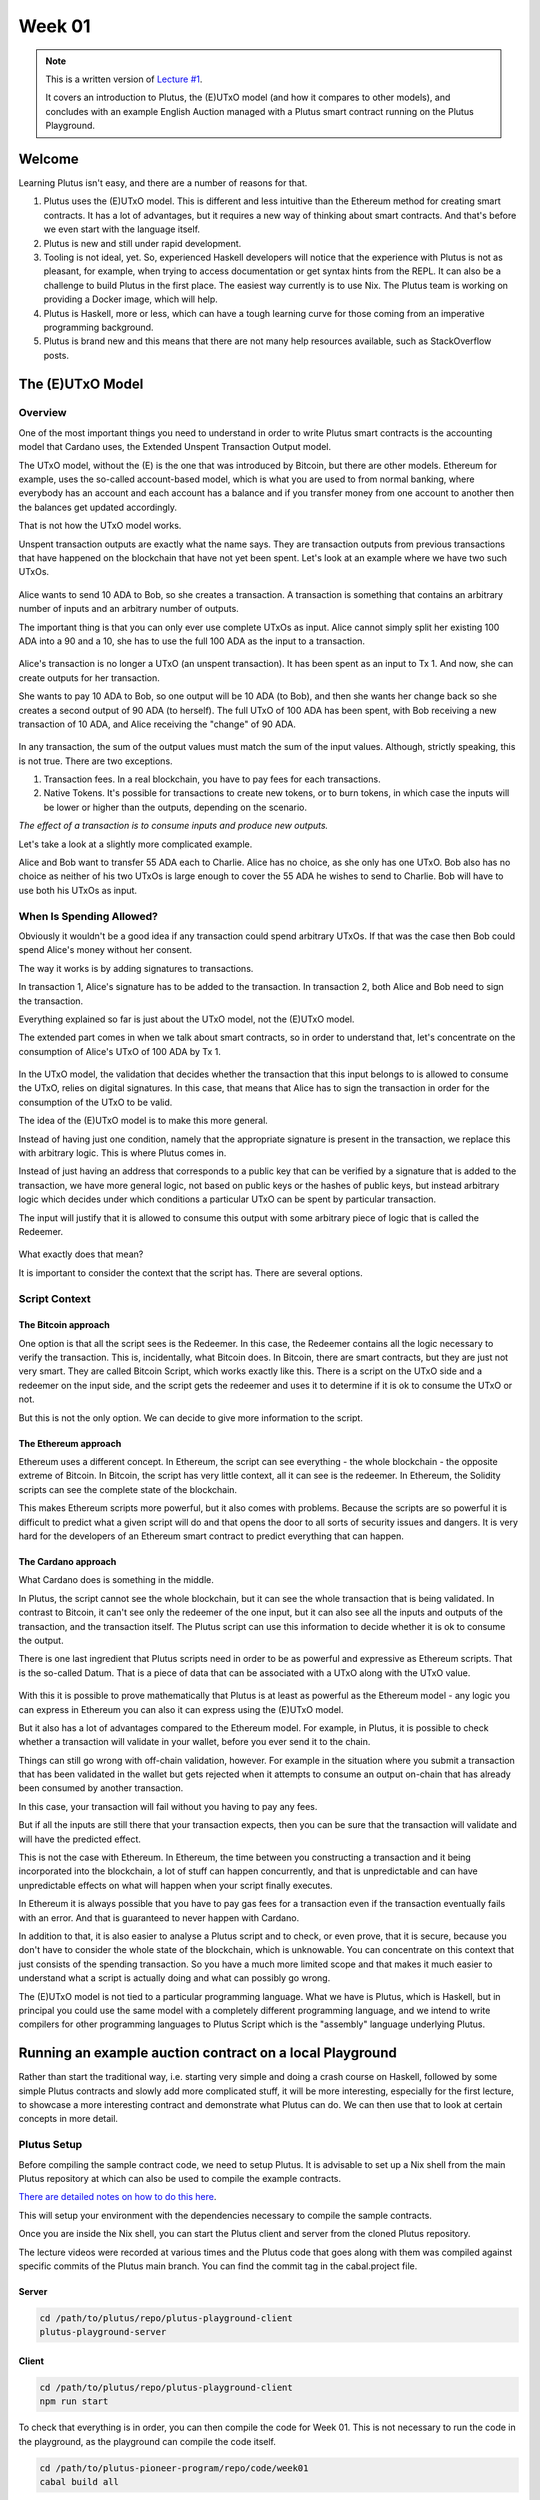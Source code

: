 Week 01
=======

.. note::
   This is a written version of `Lecture
   #1 <https://youtu.be/IEn6jUo-0vU>`__.

   It covers an introduction to Plutus, the (E)UTxO model (and how it
   compares to other models), and concludes with an example English Auction
   managed with a Plutus smart contract running on the Plutus Playground.

Welcome
-------

Learning Plutus isn't easy, and there are a number of reasons for that.

1. Plutus uses the (E)UTxO model. This is different and less intuitive
   than the Ethereum method for creating smart contracts. It has a lot
   of advantages, but it requires a new way of thinking about smart
   contracts. And that's before we even start with the language itself.
2. Plutus is new and still under rapid development.
3. Tooling is not ideal, yet. So, experienced Haskell developers will
   notice that the experience with Plutus is not as pleasant, for
   example, when trying to access documentation or get syntax hints from
   the REPL. It can also be a challenge to build Plutus in the first
   place. The easiest way currently is to use Nix. The Plutus team is
   working on providing a Docker image, which will help.
4. Plutus is Haskell, more or less, which can have a tough learning
   curve for those coming from an imperative programming background.
5. Plutus is brand new and this means that there are not many help
   resources available, such as StackOverflow posts.

The (E)UTxO Model
-----------------

Overview
~~~~~~~~

One of the most important things you need to understand in order to
write Plutus smart contracts is the accounting model that Cardano uses,
the Extended Unspent Transaction Output model.

The UTxO model, without the (E) is the one that was introduced by
Bitcoin, but there are other models. Ethereum for example, uses the
so-called account-based model, which is what you are used to from normal
banking, where everybody has an account and each account has a balance
and if you transfer money from one account to another then the balances
get updated accordingly.

That is not how the UTxO model works.

Unspent transaction outputs are exactly what the name says. They are
transaction outputs from previous transactions that have happened on the
blockchain that have not yet been spent. Let's look at an example where
we have two such UTxOs.

.. figure:: img/1.png
   :alt: Image 1

Alice wants to send 10 ADA to Bob, so she creates a transaction. A
transaction is something that contains an arbitrary number of inputs and
an arbitrary number of outputs.

The important thing is that you can only ever use complete UTxOs as
input. Alice cannot simply split her existing 100 ADA into a 90 and a
10, she has to use the full 100 ADA as the input to a transaction.

.. figure:: img/2.png
   :alt: Image 2

Alice's transaction is no longer a UTxO (an unspent transaction). It has
been spent as an input to Tx 1. And now, she can create outputs for her
transaction.

She wants to pay 10 ADA to Bob, so one output will be 10 ADA (to Bob),
and then she wants her change back so she creates a second output of 90
ADA (to herself). The full UTxO of 100 ADA has been spent, with Bob
receiving a new transaction of 10 ADA, and Alice receiving the "change"
of 90 ADA.

.. figure:: img/3.png
   :alt: Image 3

In any transaction, the sum of the output values must match the sum of
the input values. Although, strictly speaking, this is not true. There
are two exceptions.

1. Transaction fees. In a real blockchain, you have to pay fees for each
   transactions.
2. Native Tokens. It's possible for transactions to create new tokens,
   or to burn tokens, in which case the inputs will be lower or higher
   than the outputs, depending on the scenario.

*The effect of a transaction is to consume inputs and produce new
outputs.*

Let's take a look at a slightly more complicated example.

Alice and Bob want to transfer 55 ADA each to Charlie. Alice has no
choice, as she only has one UTxO. Bob also has no choice as neither of
his two UTxOs is large enough to cover the 55 ADA he wishes to send to
Charlie. Bob will have to use both his UTxOs as input.

.. figure:: img/4.png
   :alt: Image 4

When Is Spending Allowed?
~~~~~~~~~~~~~~~~~~~~~~~~~

Obviously it wouldn't be a good idea if any transaction could spend
arbitrary UTxOs. If that was the case then Bob could spend Alice's money
without her consent.

The way it works is by adding signatures to transactions.

In transaction 1, Alice's signature has to be added to the transaction.
In transaction 2, both Alice and Bob need to sign the transaction.

Everything explained so far is just about the UTxO model, not the
(E)UTxO model.

The extended part comes in when we talk about smart contracts, so in
order to understand that, let's concentrate on the consumption of
Alice's UTxO of 100 ADA by Tx 1.

.. figure:: img/5.png
   :alt: Image 5

In the UTxO model, the validation that decides whether the transaction
that this input belongs to is allowed to consume the UTxO, relies on
digital signatures. In this case, that means that Alice has to sign the
transaction in order for the consumption of the UTxO to be valid.

The idea of the (E)UTxO model is to make this more general.

Instead of having just one condition, namely that the appropriate
signature is present in the transaction, we replace this with arbitrary
logic. This is where Plutus comes in.

Instead of just having an address that corresponds to a public key that
can be verified by a signature that is added to the transaction, we have
more general logic, not based on public keys or the hashes of public
keys, but instead arbitrary logic which decides under which conditions a
particular UTxO can be spent by particular transaction.

The input will justify that it is allowed to consume this output with
some arbitrary piece of logic that is called the Redeemer.

.. figure:: img/6.png
   :alt: Image 6

What exactly does that mean?

It is important to consider the context that the script has. There are
several options.

Script Context
~~~~~~~~~~~~~~

The Bitcoin approach
^^^^^^^^^^^^^^^^^^^^

One option is that all the script sees is the Redeemer. In this case,
the Redeemer contains all the logic necessary to verify the transaction.
This is, incidentally, what Bitcoin does. In Bitcoin, there are smart
contracts, but they are just not very smart. They are called Bitcoin
Script, which works exactly like this. There is a script on the UTxO
side and a redeemer on the input side, and the script gets the redeemer
and uses it to determine if it is ok to consume the UTxO or not.

But this is not the only option. We can decide to give more information
to the script.

The Ethereum approach
^^^^^^^^^^^^^^^^^^^^^

Ethereum uses a different concept. In Ethereum, the script can see
everything - the whole blockchain - the opposite extreme of Bitcoin. In
Bitcoin, the script has very little context, all it can see is the
redeemer. In Ethereum, the Solidity scripts can see the complete state
of the blockchain.

This makes Ethereum scripts more powerful, but it also comes with
problems. Because the scripts are so powerful it is difficult to predict
what a given script will do and that opens the door to all sorts of
security issues and dangers. It is very hard for the developers of an
Ethereum smart contract to predict everything that can happen.

The Cardano approach
^^^^^^^^^^^^^^^^^^^^

What Cardano does is something in the middle.

In Plutus, the script cannot see the whole blockchain, but it can see
the whole transaction that is being validated. In contrast to Bitcoin,
it can't see only the redeemer of the one input, but it can also see all
the inputs and outputs of the transaction, and the transaction itself.
The Plutus script can use this information to decide whether it is ok to
consume the output.

There is one last ingredient that Plutus scripts need in order to be as
powerful and expressive as Ethereum scripts. That is the so-called
Datum. That is a piece of data that can be associated with a UTxO along
with the UTxO value.

.. figure:: img/7.png
   :alt: Image 7

With this it is possible to prove mathematically that Plutus is at least
as powerful as the Ethereum model - any logic you can express in
Ethereum you can also it can express using the (E)UTxO model.

But it also has a lot of advantages compared to the Ethereum model. For
example, in Plutus, it is possible to check whether a transaction will
validate in your wallet, before you ever send it to the chain.

Things can still go wrong with off-chain validation, however. For
example in the situation where you submit a transaction that has been
validated in the wallet but gets rejected when it attempts to consume an
output on-chain that has already been consumed by another transaction.

In this case, your transaction will fail without you having to pay any
fees.

But if all the inputs are still there that your transaction expects,
then you can be sure that the transaction will validate and will have
the predicted effect.

This is not the case with Ethereum. In Ethereum, the time between you
constructing a transaction and it being incorporated into the
blockchain, a lot of stuff can happen concurrently, and that is
unpredictable and can have unpredictable effects on what will happen
when your script finally executes.

In Ethereum it is always possible that you have to pay gas fees for a
transaction even if the transaction eventually fails with an error. And
that is guaranteed to never happen with Cardano.

In addition to that, it is also easier to analyse a Plutus script and to
check, or even prove, that it is secure, because you don't have to
consider the whole state of the blockchain, which is unknowable. You can
concentrate on this context that just consists of the spending
transaction. So you have a much more limited scope and that makes it
much easier to understand what a script is actually doing and what can
possibly go wrong.

The (E)UTxO model is not tied to a particular programming language. What
we have is Plutus, which is Haskell, but in principal you could use the
same model with a completely different programming language, and we
intend to write compilers for other programming languages to Plutus
Script which is the "assembly" language underlying Plutus.

Running an example auction contract on a local Playground
---------------------------------------------------------

Rather than start the traditional way, i.e. starting very simple and
doing a crash course on Haskell, followed by some simple Plutus
contracts and slowly add more complicated stuff, it will be more
interesting, especially for the first lecture, to showcase a more
interesting contract and demonstrate what Plutus can do. We can then use
that to look at certain concepts in more detail.

Plutus Setup
~~~~~~~~~~~~

Before compiling the sample contract code, we need to setup Plutus. It
is advisable to set up a Nix shell from the main Plutus repository at
which can also be used to compile the example contracts.

`There are detailed notes on how to do this
here <https://www.evernote.com/shard/s426/client/snv?noteGuid=b34acc67-c94b-fc64-9350-398a8f6fc6ec&noteKey=7e6b84c9501e9949eef2cadf6e35eaff&sn=https%3A%2F%2Fwww.evernote.com%2Fshard%2Fs426%2Fsh%2Fb34acc67-c94b-fc64-9350-398a8f6fc6ec%2F7e6b84c9501e9949eef2cadf6e35eaff&title=Installation>`__.

This will setup your environment with the dependencies necessary to
compile the sample contracts.

Once you are inside the Nix shell, you can start the Plutus client and
server from the cloned Plutus repository.

The lecture videos were recorded at various times and the Plutus code
that goes along with them was compiled against specific commits of the
Plutus main branch. You can find the commit tag in the cabal.project
file.

Server
^^^^^^

.. code:: bash

      cd /path/to/plutus/repo/plutus-playground-client
      plutus-playground-server

Client
^^^^^^

.. code:: bash

      cd /path/to/plutus/repo/plutus-playground-client
      npm run start

To check that everything is in order, you can then compile the code for
Week 01. This is not necessary to run the code in the playground, as the
playground can compile the code itself.

.. code:: bash

      cd /path/to/plutus-pioneer-program/repo/code/week01
      cabal build all

The English Auction contract
~~~~~~~~~~~~~~~~~~~~~~~~~~~~

The code for the English Auction contract is at

::

      /path/to/plutus-pioneer-program/repo/code/week01/src/Week01/EnglishAuction.hs

We will run this contract in our local Plutus Playground.

If all went well above, you should be able to open the playground at
https://localhost:8009. You will likely receive a certificate error,
which can be bypassed.

.. figure:: img/plutus_playground.png
   :alt: Plutus Playground

Copy and paste the EnglishAuction.sh file contents into the playground,
replacing the existing demo contract.

When using the original tag for Week 01
(3746610e53654a1167aeb4c6294c6096d16b0502), you will need to remove the
"module" header from the script in order to compile it in the
playground. This is not required in future iterations of Plutus.

Another thing to note in this version of the playground is that fees are
not considered - this also changes in upcoming lectures working with
later Plutus commits.

.. figure:: img/playground_2.png
   :alt: Plutus Playground

Click the compile button. Once it has compiled, click the Simulate
button.

.. figure:: img/playground_3.png
   :alt: Plutus Playground

The default wallets are setup with 10 Lovelace and 10 T, where T is a
native token simulated by the script in the following lines:

.. code:: haskell

      myToken :: KnownCurrency
      myToken = KnownCurrency (ValidatorHash "f") "Token" (TokenName "T" :| [])

      mkKnownCurrencies ['myToken]

We are going to treat the token T as a non-fungible token (NFT), and
simulate this by changing the wallets such that Wallet 1 has 1 T and the
other wallets have 0 T.

Click the "Add Wallet" option, the adjust the balances accordingly:

.. figure:: img/playground_4.png
   :alt: Plutus Playground

You can see in the playground that the contract has three endpoints:
start, bid, and close.

The "Pay to Wallet" endpoint is always there by default in the
playground. It allows a simple transfer of Lovelace from one wallet to
another.

Click "start" on wallet 1, to create an action:

.. figure:: img/actions.png
   :alt: Plutus Playground

This is where the seller is going to set the rules for the auction.

The getSlot field specifies the deadline for the auction. Bidding after
this deadline will not be allowed by the contract.

Enter 20 into the getSlot field.

The spMinField specifies the minimum amount of ADA that must be bid. If
this minimum is not met by the deadline, no bid will succeed.

Enter 3 into the spMinBid field.

The last two fields - spCurrencySymbol and unTokenName specify the
currency of the NFT that is the subject of the auction. In Plutus a
native token is defined by a currency symbol and a name.

In this case, the symbol is 66 and the token name, as we have seen is T.

Enter these values into their respective fields.

.. figure:: img/actions2.png
   :alt: Plutus Playground

   alt text
We can also insert "wait" actions, to wait for a certain number of
slots. We will need to wait for at least one slot in order for the
transaction to start the auction to complete.

.. figure:: img/actions3.png
   :alt: Plutus Playground

   alt text
Now bidding can start.

Let's say that Wallets 2 and 3 want to bid for this token.

Wallet 2 is faster, and bids 3 Lovelace by invoking the bid endpoint
with the parameters as shown below.

.. figure:: img/actions4.png
   :alt: Plutus Playground

   alt text
We now insert another wait action, and a bid by Wallet 3.

.. figure:: img/actions5.png
   :alt: Plutus Playground

   alt text
Let's say that these two bids are the only bids.

We now add a wait action that will wait until slot 20, the deadline of
the auction.

.. figure:: img/actions6.png
   :alt: Plutus Playground

   alt text
At this point, anybody can invoke the "close" endpoint. The auction will
not settle on its own, it needs to be triggered by an endpoint.

When the "close" endpoint is triggered, the auction will be settled
according to the rules.

-  If there was at least one bid, the highest bidder will receive the
   token. This will always be the last bidder as the script will not
   allow bids that are not higher than the existing highest bid or bids
   that are lower than the minimum bid level.
-  If there were no bidders, Wallet 1 will get the token back.

Let's say that Wallet 1 invokes the "close" endpoint. We will add this
and also add another wait action, which we need at the end in order to
see the final transaction when we run the simulation.

.. figure:: img/actions7.png
   :alt: Plutus Playground

   alt text
Now, click the "Evaluate" button - either the one at the bottom or the
one at the top of the page.

After a little while, you will see the simulator view.

Towards the top of the page you will see the slots that are relevant to
the simulation, that is, the slots where an action occurred. Here we see
that these are slots 1,2,3,4 and 20.

Slot zero is not caused by our contract, it is the Genesis transaction
that sets up the initial balances of the wallets. There are three
outputs for this transaction.

.. figure:: img/evaluate1.png
   :alt: Plutus Playground

   alt text
The first transaction has one input and two outputs. The input is the
only UTxO that Wallet 1 has. Even though it is two tokens, 10 Lovelace
and 1 T, they sit in one UTxO. As mentioned earlier, UTxOs always need
to be consumed in their entirety, so the entire UTxO is sent as input.

The output is 10 ADA back to Wallet 1, and 1 T to the contract to hold
onto while the bidding takes place. Here you also see the script
address.

As we know from the introduction to the UTxO model, there can also be a
Datum, and there is a Datum, but this is not visible in this display.

.. figure:: img/evaluate2.png
   :alt: Plutus Playground

   alt text
So now the auction is set up, let's look at the next transaction, where
Wallet 2 makes a bid of 3 Lovelace.

There are two inputs - the script UTxO and the UTxO that Wallet 2 owns.

There are also two outputs - one giving change to Wallet 2, and the
other locking the bid into the contract.

The script validator here must make sure that Wallet 2 can't just take
the token, so it will only validate in a scenario where there is an
output where the token ends up in the contract again. Remember that in
the (E)UTxO model, all inputs and outputs are visible to the script.

.. figure:: img/evaluate3.png
   :alt: Plutus Playground

   alt text
Now let's look at the next transaction. This is where Wallet 3 bids 4
Lovelace (it is 5 Lovelace in Lars' videos, but I entered it as 4 and
I'd rather not take all those screenshots again).

The inputs here are Wallet 3's UTxO and the script address.

The outputs are the change of 6 Lovelace to Wallet 3, the updated script
with the new high bid of 4 Lovelace, and the return of Wallet 2's bid of
3 Lovelace to Wallet 2's address.

Again, the logic in the script must make sure that all of this is
handled correctly, i.e. that the new bid is higher than the previous bid
and that the token T continues to be locked in the contract along with
the new bid.

.. figure:: img/evaluate4.png
   :alt: Plutus Playground

   alt text
The last transaction is the "close" action. This one only has the script
UTxO as input. Its outputs are the successful bid of 4 Lovelace to the
seller (Wallet 1) and the transfer of the NFT to the successful bidder,
Wallet 3.

.. figure:: img/evaluate5.png
   :alt: Plutus Playground

   alt text
If we scroll down, we can now see the final balances.

.. figure:: img/evaluate6.png
   :alt: Plutus Playground

   alt text
Let's check what happens when something goes wrong.

So, if Wallet 2 makes a bid that is below the minimum bid, and Wallet 3
makes the same error.

In this scenario, both bids should fail and the seller (Wallet 1) should
get the token back.

Now we see that we have only three transactions. The Genesis transaction
is the same.

.. figure:: img/evaluate7.png
   :alt: Plutus Playground

   alt text
But now the biddings don't happen, because there is logic in the Plutus
code that determines that the bid is two low.

.. figure:: img/evaluate8.png
   :alt: Plutus Playground

   alt text
The last transaction is the close transaction. As this is a failed
auction, where there was no successful bid, this transaction returns the
NFT to Wallet 1.

.. figure:: img/evaluate9.png
   :alt: Plutus Playground

   alt text
And the balances reflect this.

.. figure:: img/evaluate10.png
   :alt: Plutus Playground

   alt text
If you scroll down further, you will find error messages, such as this
one showing that the bid from Wallet 2 was too low.

.. figure:: img/errorlog.png
   :alt: Plutus Playground

   alt text
So there you have it. A relatively realistic and complete auction
written as a Plutus smart contract.

When writing a Plutus contract it is important to realise that there are
two parts to a contract.

The first is the script that lives on the blockchain, that governs which
inputs can be consumed by a transaction and under what conditions.

The other part is the part that allows wallets to create valid
transactions that then will be validated by the on-chain script.

The nice thing about Plutus is that everything is written in Haskell and
the data types can be shared between the on-chain and the off-chain
parts.

For example, in this contract there is a datatype Auction:

.. code:: haskell

      data Auction = Auction
         { aSeller   :: !PubKeyHash
         , aDeadline :: !Slot
         , aMinBid   :: !Integer
         , aCurrency :: !CurrencySymbol
         , aToken    :: !TokenName
         } deriving (Show, Generic, ToJSON, FromJSON, ToSchema)

Then later there is the logic that defines the script that lives on the
chain - the validation logic of the script.

::

      mkAuctionValidator :: AuctionDatum -> AuctionAction -> ValidatorCtx -> Bool

Then, from line 231, is the off-chain (wallet) part.

These three data types define the parameters of the three endpoints:

.. code:: haskell

      data StartParams = StartParams
         { spDeadline :: !Slot
         , spMinBid   :: !Integer
         , spCurrency :: !CurrencySymbol
         , spToken    :: !TokenName
         } deriving (Generic, ToJSON, FromJSON, ToSchema)

      data BidParams = BidParams
         { bpCurrency :: !CurrencySymbol
         , bpToken    :: !TokenName
         , bpBid      :: !Integer
         } deriving (Generic, ToJSON, FromJSON, ToSchema)

      data CloseParams = CloseParams
         { cpCurrency :: !CurrencySymbol
         , cpToken    :: !TokenName
         } deriving (Generic, ToJSON, FromJSON, ToSchema)

Then there is the logic of the three endpoints, defined by the
functions:

.. code:: haskell

      start :: (HasBlockchainActions s, AsContractError e) => StartParams -> Contract w s e ()

      bid :: forall w s. HasBlockchainActions s => BidParams -> Contract w s Text ()

      close :: forall w s. HasBlockchainActions s => CloseParams -> Contract w s Text ()

An example of sharing code between the on-chain part and the off-chain
part is the minBid function:

.. code:: haskell

      {-# INLINABLE minBid #-}
      minBid :: AuctionDatum -> Integer
      minBid AuctionDatum{..} = case adHighestBid of
         Nothing      -> aMinBid adAuction
         Just Bid{..} -> bBid + 1

This is used during the validation both on the wallet side and on the
blockchain side. The wallet doesn't have to do this, it could just
submit the transaction, which would then fail, but it's neater that it
does.

Most of the rest of the script is boilerplate.

